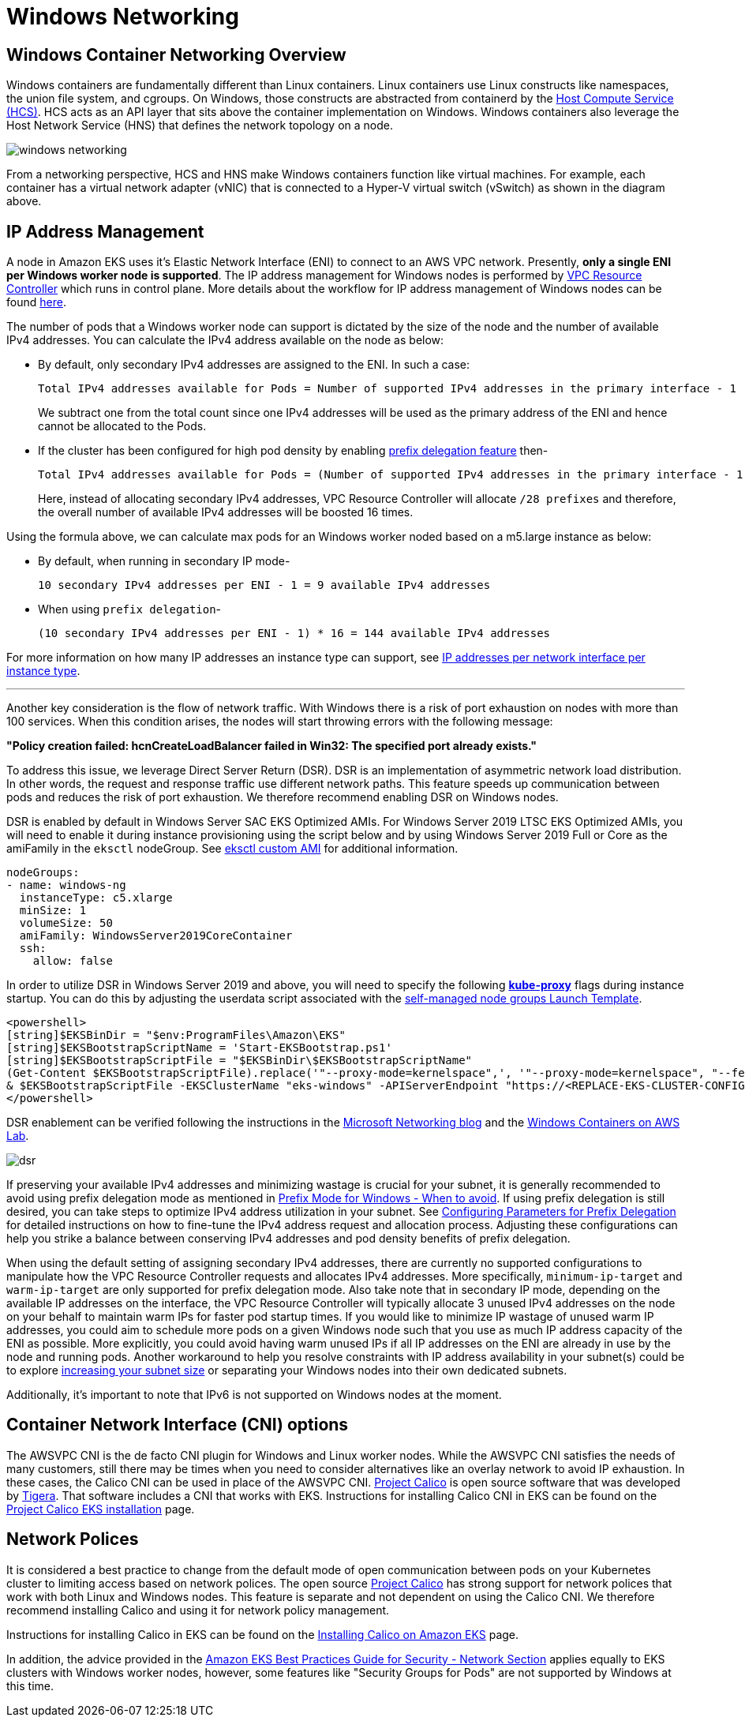 [."topic"]
[#windows-networking]
= Windows Networking
:info_doctype: section
:imagesdir: images/windows/

== Windows Container Networking Overview

Windows containers are fundamentally different than Linux containers. Linux containers use Linux constructs like namespaces, the union file system, and cgroups. On Windows, those constructs are abstracted from containerd by the https://github.com/microsoft/hcsshim[Host Compute Service (HCS)]. HCS acts as an API layer that sits above the container implementation on Windows. Windows containers also leverage the Host Network Service (HNS) that defines the network topology on a node.

image::windows-networking.png[]

From a networking perspective, HCS and HNS make Windows containers function like virtual machines. For example, each container has a virtual network adapter (vNIC) that is connected to a Hyper-V virtual switch (vSwitch) as shown in the diagram above.

== IP Address Management

A node in Amazon EKS uses it's Elastic Network Interface (ENI) to connect to an AWS VPC network. Presently, *only a single ENI per Windows worker node is supported*. The IP address management for Windows nodes is performed by https://github.com/aws/amazon-vpc-resource-controller-k8s[VPC Resource Controller] which runs in control plane. More details about the workflow for IP address management of Windows nodes can be found https://github.com/aws/amazon-vpc-resource-controller-k8s#windows-ipv4-address-management[here].

The number of pods that a Windows worker node can support is dictated by the size of the node and the number of available IPv4 addresses. You can calculate the IPv4 address available on the node as below:

* By default, only secondary IPv4 addresses are assigned to the ENI. In such a case:
+
----
Total IPv4 addresses available for Pods = Number of supported IPv4 addresses in the primary interface - 1
----
+
We subtract one from the total count since one IPv4 addresses will be used as the primary address of the ENI and hence cannot be allocated to the Pods.

* If the cluster has been configured for high pod density by enabling xref:prefix-mode-win[prefix delegation feature] then-
+
----
Total IPv4 addresses available for Pods = (Number of supported IPv4 addresses in the primary interface - 1) * 16
----
+
Here, instead of allocating secondary IPv4 addresses, VPC Resource Controller will allocate `/28 prefixes` and therefore, the overall number of available IPv4 addresses will be boosted 16 times.

Using the formula above, we can calculate max pods for an Windows worker noded based on a m5.large instance as below:

* By default, when running in secondary IP mode-
+
----
10 secondary IPv4 addresses per ENI - 1 = 9 available IPv4 addresses
----

* When using `prefix delegation`-
+
----
(10 secondary IPv4 addresses per ENI - 1) * 16 = 144 available IPv4 addresses
----

For more information on how many IP addresses an instance type can support, see link:AWSEC2/latest/UserGuide/using-eni.html#AvailableIpPerENI[IP addresses per network interface per instance type,type="documentation"].

'''

Another key consideration is the flow of network traffic. With Windows there is a risk of port exhaustion on nodes with more than 100 services. When this condition arises, the nodes will start throwing errors with the following message:

*"Policy creation failed: hcnCreateLoadBalancer failed in Win32: The specified port already exists."*

To address this issue, we leverage Direct Server Return (DSR). DSR is an implementation of asymmetric network load distribution. In other words, the request and response traffic use different network paths. This feature speeds up communication between pods and reduces the risk of port exhaustion. We therefore recommend enabling DSR on Windows nodes.

DSR is enabled by default in Windows Server SAC EKS Optimized AMIs. For Windows Server 2019 LTSC EKS Optimized AMIs, you will need to enable it during instance provisioning using the script below and by using Windows Server 2019 Full or Core as the amiFamily in the `eksctl` nodeGroup. See https://eksctl.io/usage/custom-ami-support/[eksctl custom AMI] for additional information.

[,yaml]
----
nodeGroups:
- name: windows-ng
  instanceType: c5.xlarge
  minSize: 1
  volumeSize: 50
  amiFamily: WindowsServer2019CoreContainer
  ssh:
    allow: false
----

In order to utilize DSR in Windows Server 2019 and above, you will need to specify the following https://kubernetes.io/docs/setup/production-environment/windows/intro-windows-in-kubernetes/#load-balancing-and-services[*kube-proxy*] flags during instance startup.  You can do this by adjusting the userdata script associated with the link:eks/latest/userguide/launch-windows-workers.html[self-managed node groups Launch Template,type="documentation"].

[,powershell]
----
<powershell>
[string]$EKSBinDir = "$env:ProgramFiles\Amazon\EKS"
[string]$EKSBootstrapScriptName = 'Start-EKSBootstrap.ps1'
[string]$EKSBootstrapScriptFile = "$EKSBinDir\$EKSBootstrapScriptName"
(Get-Content $EKSBootstrapScriptFile).replace('"--proxy-mode=kernelspace",', '"--proxy-mode=kernelspace", "--feature-gates WinDSR=true", "--enable-dsr",') | Set-Content $EKSBootstrapScriptFile
& $EKSBootstrapScriptFile -EKSClusterName "eks-windows" -APIServerEndpoint "https://<REPLACE-EKS-CLUSTER-CONFIG-API-SERVER>" -Base64ClusterCA "<REPLACE-EKSCLUSTER-CONFIG-DETAILS-CA>" -DNSClusterIP "172.20.0.10" -KubeletExtraArgs "--node-labels=alpha.eksctl.io/cluster-name=eks-windows,alpha.eksctl.io/nodegroup-name=windows-ng-ltsc2019 --register-with-taints=" 3>&1 4>&1 5>&1 6>&1
</powershell>
----

DSR enablement can be verified following the instructions in the https://techcommunity.microsoft.com/t5/networking-blog/direct-server-return-dsr-in-a-nutshell/ba-p/693710[Microsoft Networking blog] and the https://catalog.us-east-1.prod.workshops.aws/workshops/1de8014a-d598-4cb5-a119-801576492564/en-US/module1-eks/lab3-handling-mixed-clusters[Windows Containers on AWS Lab].

image::dsr.png[]

If preserving your available IPv4 addresses and minimizing wastage is crucial for your subnet, it is generally recommended to avoid using prefix delegation mode as mentioned in xref:windows-prefix-avoid[Prefix Mode for Windows - When to avoid]. If using prefix delegation is still desired, you can take steps to optimize IPv4 address utilization in your subnet. See xref:windows-network-conserve[Configuring Parameters for Prefix Delegation] for detailed instructions on how to fine-tune the IPv4 address request and allocation process. Adjusting these configurations can help you strike a balance between conserving IPv4 addresses and pod density benefits of prefix delegation.

When using the default setting of assigning secondary IPv4 addresses, there are currently no supported configurations to manipulate how the VPC Resource Controller requests and allocates IPv4 addresses. More specifically, `minimum-ip-target` and `warm-ip-target` are only supported for prefix delegation mode. Also take note that in secondary IP mode, depending on the available IP addresses on the interface, the VPC Resource Controller will typically allocate 3 unused IPv4 addresses on the node on your behalf to maintain warm IPs for faster pod startup times. If you would like to minimize IP wastage of unused warm IP addresses, you could aim to schedule more pods on a given Windows node such that you use as much IP address capacity of the ENI as possible. More explicitly, you could avoid having warm unused IPs if all IP addresses on the ENI are already in use by the node and running pods. Another workaround to help you resolve constraints with IP address availability in your subnet(s) could be to explore link:vpc/latest/userguide/modify-subnets.html[increasing your subnet size,type="documentation"] or separating your Windows nodes into their own dedicated subnets.

Additionally, it's important to note that IPv6 is not supported on Windows nodes at the moment.


== Container Network Interface (CNI) options

The AWSVPC CNI is the de facto CNI plugin for Windows and Linux worker nodes. While the AWSVPC CNI satisfies the needs of many customers, still there may be times when you need to consider alternatives like an overlay network to avoid IP exhaustion. In these cases, the Calico CNI can be used in place of the AWSVPC CNI. https://www.projectcalico.org/[Project Calico] is open source software that was developed by https://www.tigera.io/[Tigera]. That software includes a CNI that works with EKS. Instructions for installing Calico CNI in EKS can be found on the https://docs.projectcalico.org/getting-started/kubernetes/managed-public-cloud/eks[Project Calico EKS installation] page.

== Network Polices

It is considered a best practice to change from the default mode of open communication between pods on your Kubernetes cluster to limiting access based on network polices. The open source https://www.tigera.io/tigera-products/calico/[Project Calico] has strong support for network polices that work with both Linux and Windows nodes. This feature is separate and not dependent on using the Calico CNI. We therefore recommend installing Calico and using it for network policy management.

Instructions for installing Calico in EKS can be found on the link:eks/latest/userguide/calico.html[Installing Calico on Amazon EKS,type="documentation"] page.

In addition, the advice provided in the link:eks/latest/best-practices/network-security.html[Amazon EKS Best Practices Guide for Security - Network Section,type="documentation"] applies equally to EKS clusters with Windows worker nodes, however, some features like "Security Groups for Pods" are not supported by Windows at this time.



